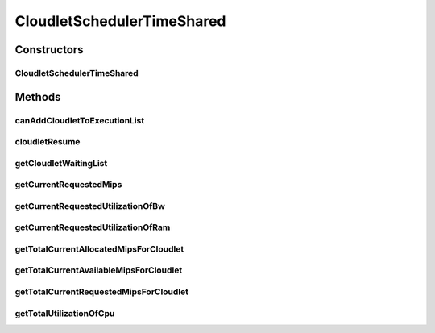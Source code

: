 .. java:import:: org.cloudbus.cloudsim.cloudlets Cloudlet

.. java:import:: org.cloudbus.cloudsim.cloudlets CloudletExecutionInfo

.. java:import:: org.cloudbus.cloudsim.resources Processor

.. java:import:: org.cloudbus.cloudsim.util Conversion

CloudletSchedulerTimeShared
===========================

.. java:package:: org.cloudbus.cloudsim.schedulers.cloudlet
   :noindex:

.. java:type:: public class CloudletSchedulerTimeShared extends CloudletSchedulerAbstract

   CloudletSchedulerTimeShared implements a policy of scheduling performed by a virtual machine to run its \ :java:ref:`Cloudlets <Cloudlet>`\ . Cloudlets execute in time-shared manner in VM. Each VM has to have its own instance of a CloudletScheduler. This scheduler does not consider Cloudlets priorities
   to define execution order. If actual priorities are defined for Cloudlets,
   they are just ignored by the scheduler.

   It also does not perform a preemption process in order to move running Cloudlets to the waiting list in order to make room for other already waiting Cloudlets to run. It just considers there is not waiting Cloudlet, \ **oversimplifying**\  the problem considering that for a given simulation second \ ``t``\ , the total processing capacity of the processor cores (in MIPS) is equally divided by the applications that are using them. This in fact is not possible, once just one application can use a CPU core
   at a time. However, since this CloudletScheduler implementation do not account for the \ `context switch <https://en.wikipedia.org/wiki/Context_switch>`_\  overhead, the only impact of this oversimplification is that if there are Cloudlets of the same length running in the same PEs, they will finish exactly at the same time. On the other hand, on a real time-shared scheduler these Cloudlets will finish almost in the same time.

   As an example, consider a scheduler that has 1 PE that is able to execute 1000 MI/S (MIPS) and is running Cloudlet 0 and Cloudlet 1, each of having 5000 MI of length. These 2 Cloudlets will spend 5 seconds to finish. Now consider that the time slice allocated to each Cloudlet to execute is 1 second. As at every 1 second a different Cloudlet is allowed to run, the execution path will be as follows: Time (second): 00 01 02 03 04 05 Cloudlet (id): C0 C1 C0 C1 C0 C1 As one can see, in a real time-shared scheduler that do not define priorities for applications, the 2 Cloudlets will in fact finish in different times. In this example, one Cloudlet will finish 1 second after the other.

   :author: Rodrigo N. Calheiros, Anton Beloglazov, Manoel Campos da Silva Filho

   **See also:** :java:ref:`CloudletSchedulerCompletelyFair`

Constructors
------------
CloudletSchedulerTimeShared
^^^^^^^^^^^^^^^^^^^^^^^^^^^

.. java:constructor:: public CloudletSchedulerTimeShared()
   :outertype: CloudletSchedulerTimeShared

   Creates a new CloudletSchedulerTimeShared object. This method must be invoked before starting the actual simulation.

Methods
-------
canAddCloudletToExecutionList
^^^^^^^^^^^^^^^^^^^^^^^^^^^^^

.. java:method:: @Override public boolean canAddCloudletToExecutionList(CloudletExecutionInfo cloudlet)
   :outertype: CloudletSchedulerTimeShared

   This time-shared scheduler shares the CPU time between all executing cloudlets, giving the same CPU timeslice for each Cloudlet to execute. It always allow any submitted Cloudlets to be immediately added to the execution list. By this way, it doesn't matter what Cloudlet is being submitted, since it will always include it in the execution list.

   :param cloudlet: the Cloudlet that will be added to the execution list.
   :return: always \ **true**\  to indicate that any submitted Cloudlet can be immediately added to the execution list

cloudletResume
^^^^^^^^^^^^^^

.. java:method:: @Override public double cloudletResume(int cloudletId)
   :outertype: CloudletSchedulerTimeShared

getCloudletWaitingList
^^^^^^^^^^^^^^^^^^^^^^

.. java:method:: @Override protected List<CloudletExecutionInfo> getCloudletWaitingList()
   :outertype: CloudletSchedulerTimeShared

   {@inheritDoc}

   For time-shared schedulers, this list is always empty, once the VM PEs
   are shared across all Cloudlets running inside a VM. Each Cloudlet has
   the opportunity to use the PEs for a given timeslice.

   :return: {@inheritDoc}

getCurrentRequestedMips
^^^^^^^^^^^^^^^^^^^^^^^

.. java:method:: @Override public List<Double> getCurrentRequestedMips()
   :outertype: CloudletSchedulerTimeShared

getCurrentRequestedUtilizationOfBw
^^^^^^^^^^^^^^^^^^^^^^^^^^^^^^^^^^

.. java:method:: @Override public double getCurrentRequestedUtilizationOfBw()
   :outertype: CloudletSchedulerTimeShared

getCurrentRequestedUtilizationOfRam
^^^^^^^^^^^^^^^^^^^^^^^^^^^^^^^^^^^

.. java:method:: @Override public double getCurrentRequestedUtilizationOfRam()
   :outertype: CloudletSchedulerTimeShared

getTotalCurrentAllocatedMipsForCloudlet
^^^^^^^^^^^^^^^^^^^^^^^^^^^^^^^^^^^^^^^

.. java:method:: @Override public double getTotalCurrentAllocatedMipsForCloudlet(CloudletExecutionInfo rcl, double time)
   :outertype: CloudletSchedulerTimeShared

getTotalCurrentAvailableMipsForCloudlet
^^^^^^^^^^^^^^^^^^^^^^^^^^^^^^^^^^^^^^^

.. java:method:: @Override public double getTotalCurrentAvailableMipsForCloudlet(CloudletExecutionInfo rcl, List<Double> mipsShare)
   :outertype: CloudletSchedulerTimeShared

   {@inheritDoc} It in fact doesn't consider the parameters given because in the Time Shared Scheduler, the CPU capacity from the VM that is managed by the scheduler is shared between all running cloudlets.

   :param rcl: {@inheritDoc}
   :param mipsShare: {@inheritDoc}
   :return: {@inheritDoc}

getTotalCurrentRequestedMipsForCloudlet
^^^^^^^^^^^^^^^^^^^^^^^^^^^^^^^^^^^^^^^

.. java:method:: @Override public double getTotalCurrentRequestedMipsForCloudlet(CloudletExecutionInfo rcl, double time)
   :outertype: CloudletSchedulerTimeShared

getTotalUtilizationOfCpu
^^^^^^^^^^^^^^^^^^^^^^^^

.. java:method:: @Override public double getTotalUtilizationOfCpu(double time)
   :outertype: CloudletSchedulerTimeShared

